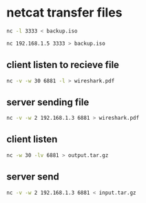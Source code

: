 #+STARTUP: showall
* netcat transfer files

#+begin_src sh
nc -l 3333 < backup.iso
#+end_src

#+begin_src sh
nc 192.168.1.5 3333 > backup.iso
#+end_src

** client listen to recieve file

#+begin_src sh
nc -v -w 30 6881 -l > wireshark.pdf
#+end_src

** server sending file

#+begin_src sh
nc -v -w 2 192.168.1.3 6881 > wireshark.pdf
#+end_src

** client listen

#+begin_src sh
nc -w 30 -lv 6881 > output.tar.gz
#+end_src

** server send

#+begin_src sh
nc -v -w 2 192.168.1.3 6881 < input.tar.gz
#+end_src
